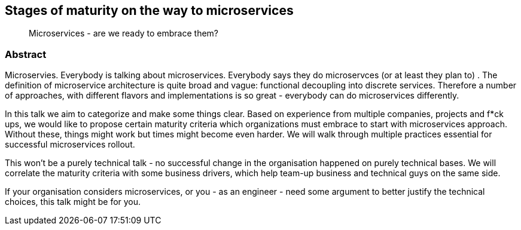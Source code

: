 :title: Stages of maturity on the way to microservices
:subtitle: Microservices - are we ready to embrace them?

== {title}

> {subtitle}

=== Abstract

Microservies. Everybody is talking about microservices. Everybody says they do microservces (or at least they plan to) . The definition of microservice architecture is quite broad and vague: functional decoupling into discrete services. Therefore a number of approaches, with different flavors and implementations is so great - everybody can do microservices differently.

In this talk we aim to categorize and make some things clear. Based on experience from multiple companies, projects and f*ck ups, we would like to propose certain maturity criteria which organizations must embrace to start with microservices approach. Without these, things might work but times might become even harder. We will walk through multiple practices essential for successful microservices rollout.

This won’t be a purely technical talk - no successful change in the organisation happened on purely technical bases. We will correlate the maturity criteria with some business drivers, which help team-up business and technical guys on the same side.

If your organisation considers microservices, or you - as an engineer - need some argument to better justify the technical choices, this talk might be for you.
